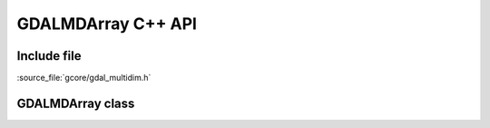 ..
   The documentation displayed on this page is automatically generated from
   Doxygen comments using the Breathe extension. Edits to the documentation
   can be made by making changes in the appropriate .cpp files.

.. _gdalmdarray_cpp:

================================================================================
GDALMDArray C++ API
================================================================================

Include file
------------

:source_file:`gcore/gdal_multidim.h`

GDALMDArray class
-----------------

.. doxygenclass:: GDALMDArray
   :project: api
   :members:
